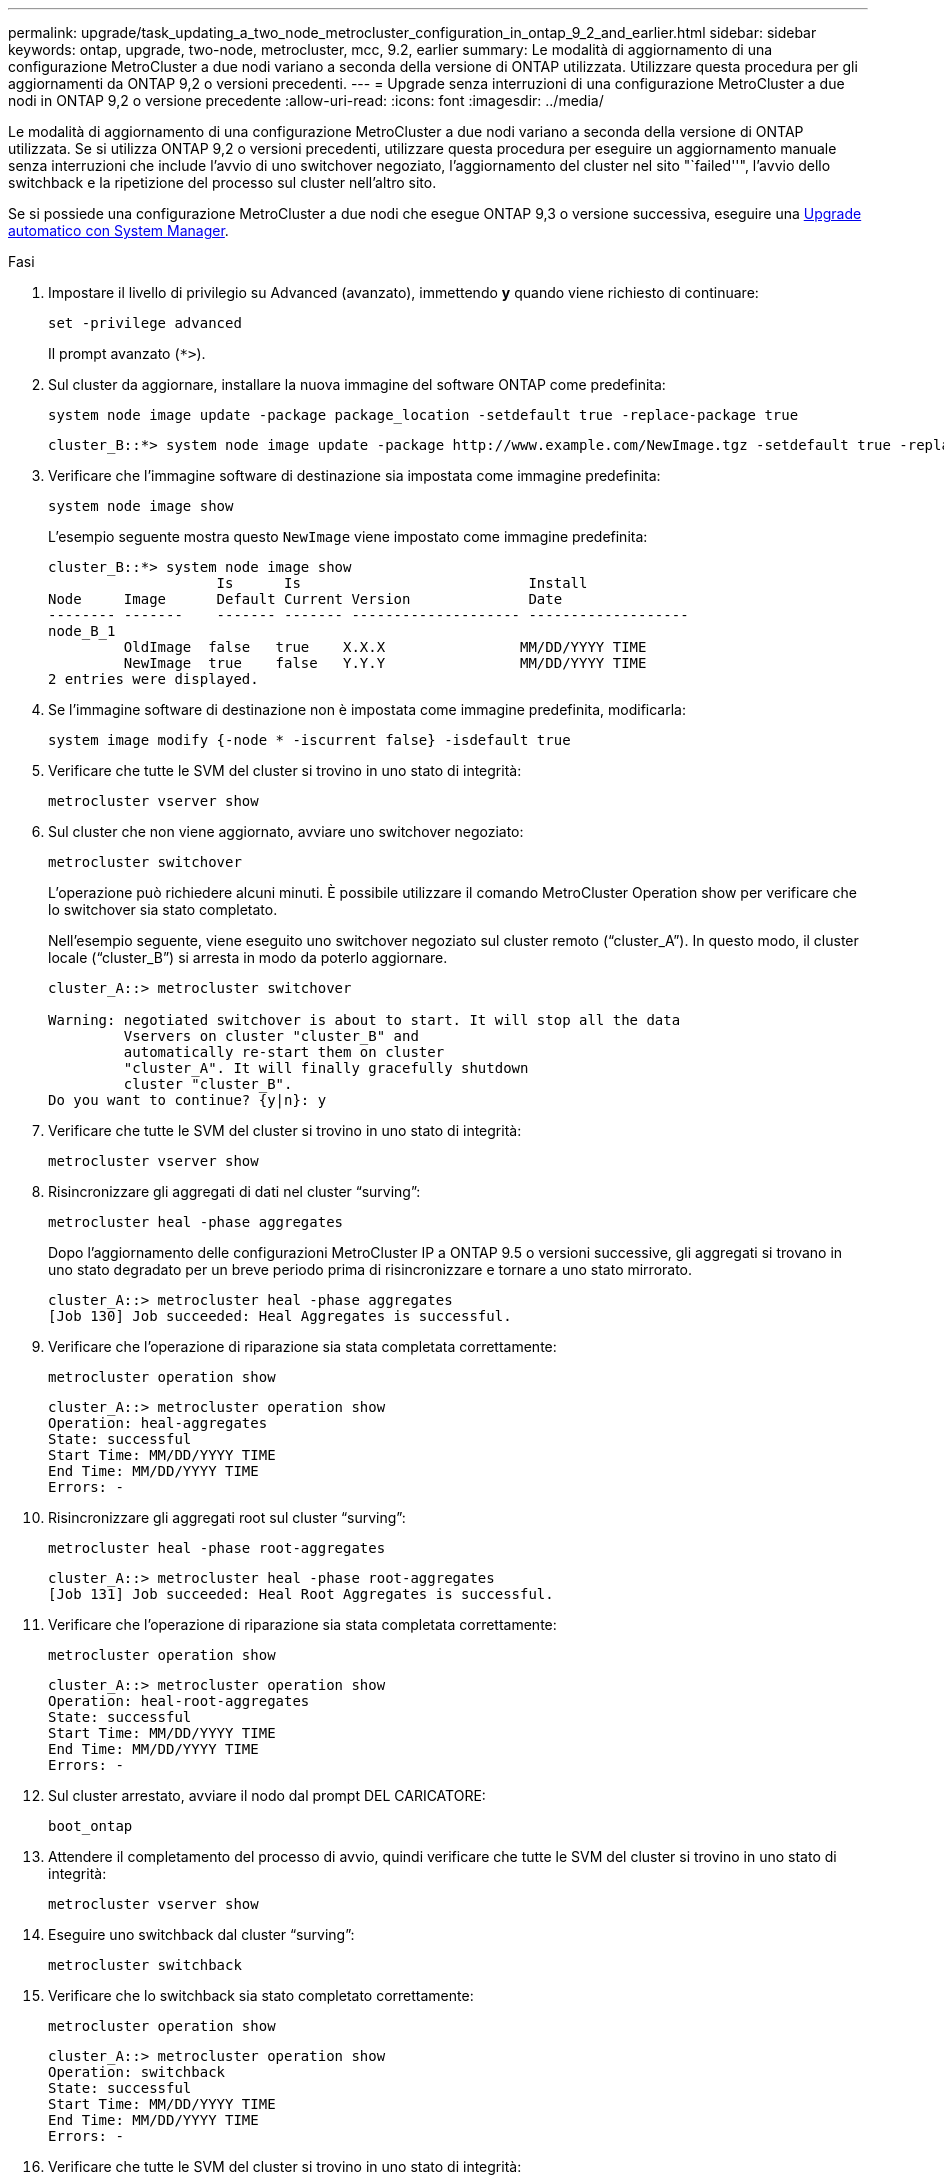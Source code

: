 ---
permalink: upgrade/task_updating_a_two_node_metrocluster_configuration_in_ontap_9_2_and_earlier.html 
sidebar: sidebar 
keywords: ontap, upgrade, two-node, metrocluster, mcc, 9.2, earlier 
summary: Le modalità di aggiornamento di una configurazione MetroCluster a due nodi variano a seconda della versione di ONTAP utilizzata. Utilizzare questa procedura per gli aggiornamenti da ONTAP 9,2 o versioni precedenti. 
---
= Upgrade senza interruzioni di una configurazione MetroCluster a due nodi in ONTAP 9,2 o versione precedente
:allow-uri-read: 
:icons: font
:imagesdir: ../media/


[role="lead"]
Le modalità di aggiornamento di una configurazione MetroCluster a due nodi variano a seconda della versione di ONTAP utilizzata. Se si utilizza ONTAP 9,2 o versioni precedenti, utilizzare questa procedura per eseguire un aggiornamento manuale senza interruzioni che include l'avvio di uno switchover negoziato, l'aggiornamento del cluster nel sito "`failed''", l'avvio dello switchback e la ripetizione del processo sul cluster nell'altro sito.

Se si possiede una configurazione MetroCluster a due nodi che esegue ONTAP 9,3 o versione successiva, eseguire una xref:task_upgrade_andu_sm.html[Upgrade automatico con System Manager].

.Fasi
. Impostare il livello di privilegio su Advanced (avanzato), immettendo *y* quando viene richiesto di continuare:
+
[source, cli]
----
set -privilege advanced
----
+
Il prompt avanzato (`*>`).

. Sul cluster da aggiornare, installare la nuova immagine del software ONTAP come predefinita:
+
[source, cli]
----
system node image update -package package_location -setdefault true -replace-package true
----
+
[listing]
----
cluster_B::*> system node image update -package http://www.example.com/NewImage.tgz -setdefault true -replace-package true
----
. Verificare che l'immagine software di destinazione sia impostata come immagine predefinita:
+
[source, cli]
----
system node image show
----
+
L'esempio seguente mostra questo `NewImage` viene impostato come immagine predefinita:

+
[listing]
----
cluster_B::*> system node image show
                    Is      Is                           Install
Node     Image      Default Current Version              Date
-------- -------    ------- ------- -------------------- -------------------
node_B_1
         OldImage  false   true    X.X.X                MM/DD/YYYY TIME
         NewImage  true    false   Y.Y.Y                MM/DD/YYYY TIME
2 entries were displayed.
----
. Se l'immagine software di destinazione non è impostata come immagine predefinita, modificarla:
+
[source, cli]
----
system image modify {-node * -iscurrent false} -isdefault true
----
. Verificare che tutte le SVM del cluster si trovino in uno stato di integrità:
+
[source, cli]
----
metrocluster vserver show
----
. Sul cluster che non viene aggiornato, avviare uno switchover negoziato:
+
[source, cli]
----
metrocluster switchover
----
+
L'operazione può richiedere alcuni minuti. È possibile utilizzare il comando MetroCluster Operation show per verificare che lo switchover sia stato completato.

+
Nell'esempio seguente, viene eseguito uno switchover negoziato sul cluster remoto ("`cluster_A`"). In questo modo, il cluster locale ("`cluster_B`") si arresta in modo da poterlo aggiornare.

+
[listing]
----
cluster_A::> metrocluster switchover

Warning: negotiated switchover is about to start. It will stop all the data
         Vservers on cluster "cluster_B" and
         automatically re-start them on cluster
         "cluster_A". It will finally gracefully shutdown
         cluster "cluster_B".
Do you want to continue? {y|n}: y
----
. Verificare che tutte le SVM del cluster si trovino in uno stato di integrità:
+
[source, cli]
----
metrocluster vserver show
----
. Risincronizzare gli aggregati di dati nel cluster "`surving`":
+
[source, cli]
----
metrocluster heal -phase aggregates
----
+
Dopo l'aggiornamento delle configurazioni MetroCluster IP a ONTAP 9.5 o versioni successive, gli aggregati si trovano in uno stato degradato per un breve periodo prima di risincronizzare e tornare a uno stato mirrorato.

+
[listing]
----
cluster_A::> metrocluster heal -phase aggregates
[Job 130] Job succeeded: Heal Aggregates is successful.
----
. Verificare che l'operazione di riparazione sia stata completata correttamente:
+
[source, cli]
----
metrocluster operation show
----
+
[listing]
----
cluster_A::> metrocluster operation show
Operation: heal-aggregates
State: successful
Start Time: MM/DD/YYYY TIME
End Time: MM/DD/YYYY TIME
Errors: -
----
. Risincronizzare gli aggregati root sul cluster "`surving`":
+
[source, cli]
----
metrocluster heal -phase root-aggregates
----
+
[listing]
----
cluster_A::> metrocluster heal -phase root-aggregates
[Job 131] Job succeeded: Heal Root Aggregates is successful.
----
. Verificare che l'operazione di riparazione sia stata completata correttamente:
+
[source, cli]
----
metrocluster operation show
----
+
[listing]
----
cluster_A::> metrocluster operation show
Operation: heal-root-aggregates
State: successful
Start Time: MM/DD/YYYY TIME
End Time: MM/DD/YYYY TIME
Errors: -
----
. Sul cluster arrestato, avviare il nodo dal prompt DEL CARICATORE:
+
[source, cli]
----
boot_ontap
----
. Attendere il completamento del processo di avvio, quindi verificare che tutte le SVM del cluster si trovino in uno stato di integrità:
+
[source, cli]
----
metrocluster vserver show
----
. Eseguire uno switchback dal cluster "`surving`":
+
[source, cli]
----
metrocluster switchback
----
. Verificare che lo switchback sia stato completato correttamente:
+
[source, cli]
----
metrocluster operation show
----
+
[listing]
----
cluster_A::> metrocluster operation show
Operation: switchback
State: successful
Start Time: MM/DD/YYYY TIME
End Time: MM/DD/YYYY TIME
Errors: -
----
. Verificare che tutte le SVM del cluster si trovino in uno stato di integrità:
+
[source, cli]
----
metrocluster vserver show
----
. Ripetere tutti i passaggi precedenti sull'altro cluster.
. Verificare che la configurazione di MetroCluster sia corretta:
+
.. Controllare la configurazione:
+
[source, cli]
----
metrocluster check run
----
+
[listing]
----
cluster_A::> metrocluster check run
Last Checked On: MM/DD/YYYY TIME
Component           Result
------------------- ---------
nodes               ok
lifs                ok
config-replication  ok
aggregates          ok
4 entries were displayed.

Command completed. Use the "metrocluster check show -instance"
command or sub-commands in "metrocluster check" directory for
detailed results.
To check if the nodes are ready to do a switchover or switchback
operation, run "metrocluster switchover -simulate" or "metrocluster
switchback -simulate", respectively.
----
.. Per visualizzare risultati più dettagliati, utilizzare il comando MetroCluster check run:
+
[source, cli]
----
metrocluster check aggregate show
----
+
[source, cli]
----
metrocluster check config-replication show
----
+
[source, cli]
----
metrocluster check lif show
----
+
[source, cli]
----
metrocluster check node show
----
.. Impostare il livello di privilegio su Advanced (avanzato):
+
[source, cli]
----
set -privilege advanced
----
.. Simulare l'operazione di switchover:
+
[source, cli]
----
metrocluster switchover -simulate
----
.. Esaminare i risultati della simulazione dello switchover:
+
[source, cli]
----
metrocluster operation show
----
+
[listing]
----
cluster_A::*> metrocluster operation show
    Operation: switchover
        State: successful
   Start time: MM/DD/YYYY TIME
     End time: MM/DD/YYYY TIME
       Errors: -
----
.. Tornare al livello di privilegio admin:
+
[source, cli]
----
set -privilege admin
----
.. Ripetere questi passaggi secondari sull'altro cluster.




.Al termine
Eseguire qualsiasi link:task_what_to_do_after_upgrade.html["attività successive all'aggiornamento"].

.Informazioni correlate
link:https://docs.netapp.com/us-en/ontap-metrocluster/disaster-recovery/concept_dr_workflow.html["Disaster recovery MetroCluster"]
